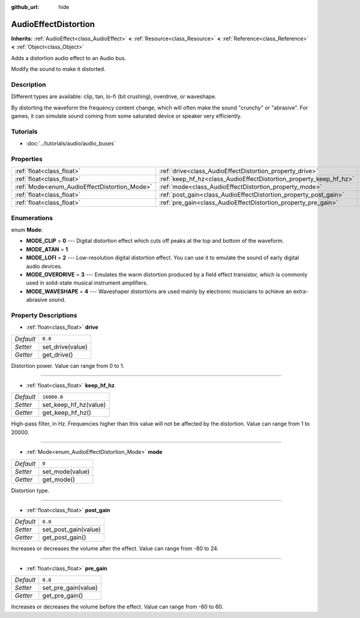 :github_url: hide

.. Generated automatically by doc/tools/make_rst.py in Rebel Engine's source tree.
.. DO NOT EDIT THIS FILE, but the AudioEffectDistortion.xml source instead.
.. The source is found in doc/classes or modules/<name>/doc_classes.

.. _class_AudioEffectDistortion:

AudioEffectDistortion
=====================

**Inherits:** :ref:`AudioEffect<class_AudioEffect>` **<** :ref:`Resource<class_Resource>` **<** :ref:`Reference<class_Reference>` **<** :ref:`Object<class_Object>`

Adds a distortion audio effect to an Audio bus.

Modify the sound to make it distorted.

Description
-----------

Different types are available: clip, tan, lo-fi (bit crushing), overdrive, or waveshape.

By distorting the waveform the frequency content change, which will often make the sound "crunchy" or "abrasive". For games, it can simulate sound coming from some saturated device or speaker very efficiently.

Tutorials
---------

- :doc:`../tutorials/audio/audio_buses`

Properties
----------

+----------------------------------------------+--------------------------------------------------------------------+-------------+
| :ref:`float<class_float>`                    | :ref:`drive<class_AudioEffectDistortion_property_drive>`           | ``0.0``     |
+----------------------------------------------+--------------------------------------------------------------------+-------------+
| :ref:`float<class_float>`                    | :ref:`keep_hf_hz<class_AudioEffectDistortion_property_keep_hf_hz>` | ``16000.0`` |
+----------------------------------------------+--------------------------------------------------------------------+-------------+
| :ref:`Mode<enum_AudioEffectDistortion_Mode>` | :ref:`mode<class_AudioEffectDistortion_property_mode>`             | ``0``       |
+----------------------------------------------+--------------------------------------------------------------------+-------------+
| :ref:`float<class_float>`                    | :ref:`post_gain<class_AudioEffectDistortion_property_post_gain>`   | ``0.0``     |
+----------------------------------------------+--------------------------------------------------------------------+-------------+
| :ref:`float<class_float>`                    | :ref:`pre_gain<class_AudioEffectDistortion_property_pre_gain>`     | ``0.0``     |
+----------------------------------------------+--------------------------------------------------------------------+-------------+

Enumerations
------------

.. _enum_AudioEffectDistortion_Mode:

.. _class_AudioEffectDistortion_constant_MODE_CLIP:

.. _class_AudioEffectDistortion_constant_MODE_ATAN:

.. _class_AudioEffectDistortion_constant_MODE_LOFI:

.. _class_AudioEffectDistortion_constant_MODE_OVERDRIVE:

.. _class_AudioEffectDistortion_constant_MODE_WAVESHAPE:

enum **Mode**:

- **MODE_CLIP** = **0** --- Digital distortion effect which cuts off peaks at the top and bottom of the waveform.

- **MODE_ATAN** = **1**

- **MODE_LOFI** = **2** --- Low-resolution digital distortion effect. You can use it to emulate the sound of early digital audio devices.

- **MODE_OVERDRIVE** = **3** --- Emulates the warm distortion produced by a field effect transistor, which is commonly used in solid-state musical instrument amplifiers.

- **MODE_WAVESHAPE** = **4** --- Waveshaper distortions are used mainly by electronic musicians to achieve an extra-abrasive sound.

Property Descriptions
---------------------

.. _class_AudioEffectDistortion_property_drive:

- :ref:`float<class_float>` **drive**

+-----------+------------------+
| *Default* | ``0.0``          |
+-----------+------------------+
| *Setter*  | set_drive(value) |
+-----------+------------------+
| *Getter*  | get_drive()      |
+-----------+------------------+

Distortion power. Value can range from 0 to 1.

----

.. _class_AudioEffectDistortion_property_keep_hf_hz:

- :ref:`float<class_float>` **keep_hf_hz**

+-----------+-----------------------+
| *Default* | ``16000.0``           |
+-----------+-----------------------+
| *Setter*  | set_keep_hf_hz(value) |
+-----------+-----------------------+
| *Getter*  | get_keep_hf_hz()      |
+-----------+-----------------------+

High-pass filter, in Hz. Frequencies higher than this value will not be affected by the distortion. Value can range from 1 to 20000.

----

.. _class_AudioEffectDistortion_property_mode:

- :ref:`Mode<enum_AudioEffectDistortion_Mode>` **mode**

+-----------+-----------------+
| *Default* | ``0``           |
+-----------+-----------------+
| *Setter*  | set_mode(value) |
+-----------+-----------------+
| *Getter*  | get_mode()      |
+-----------+-----------------+

Distortion type.

----

.. _class_AudioEffectDistortion_property_post_gain:

- :ref:`float<class_float>` **post_gain**

+-----------+----------------------+
| *Default* | ``0.0``              |
+-----------+----------------------+
| *Setter*  | set_post_gain(value) |
+-----------+----------------------+
| *Getter*  | get_post_gain()      |
+-----------+----------------------+

Increases or decreases the volume after the effect. Value can range from -80 to 24.

----

.. _class_AudioEffectDistortion_property_pre_gain:

- :ref:`float<class_float>` **pre_gain**

+-----------+---------------------+
| *Default* | ``0.0``             |
+-----------+---------------------+
| *Setter*  | set_pre_gain(value) |
+-----------+---------------------+
| *Getter*  | get_pre_gain()      |
+-----------+---------------------+

Increases or decreases the volume before the effect. Value can range from -60 to 60.

.. |virtual| replace:: :abbr:`virtual (This method should typically be overridden by the user to have any effect.)`
.. |const| replace:: :abbr:`const (This method has no side effects. It doesn't modify any of the instance's member variables.)`
.. |vararg| replace:: :abbr:`vararg (This method accepts any number of arguments after the ones described here.)`
